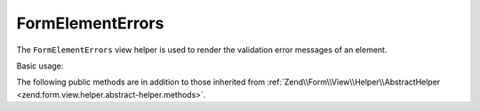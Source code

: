 .. _zend.form.view.helper.form-element-errors:

FormElementErrors
^^^^^^^^^^^^^^^^^

The ``FormElementErrors`` view helper is used to render the validation
error messages of an element.

Basic usage:

.. code-block:: php
   :linenos:

   use Zend\Form\Form;
   use Zend\Form\Element;
   use Zend\InputFilter\InputFilter;
   use Zend\InputFilter\Input;

   // Create a form
   $form    = new Form();
   $element = new Element\Text('my-text');
   $form->add($element);

   // Create a input
   $input = new Input('my-text');
   $input->setRequired(true);

   $inputFilter = new InputFilter();
   $inputFilter->add($input);
   $form->setInputFilter($inputFilter);

   // Force a failure
   $form->setData(array()); // Empty data
   $form->isValid();        // Not valid

   // Within your view...

   /**
    * Example #1: Default options
    */
   echo $this->formElementErrors($element);
   // <ul><li>Value is required and can&#039;t be empty</li></ul>

   /**
    * Example #2: Add attributes to open format
    */
   echo $this->formElementErrors($element, array('class' => 'help-inline'));
   // <ul class="help-inline"><li>Value is required and can&#039;t be empty</li></ul>

   /**
    * Example #3: Custom format
    */
   echo $this->formElementErrors()
                   ->setMessageOpenFormat('<div class="help-inline">')
                   ->setMessageSeparatorString('</div><div class="help-inline">')
                   ->setMessageCloseString('</div>')
                   ->render($element);
   // <div class="help-inline">Value is required and can&#039;t be empty</div>



.. _zend.form.view.helper.form-element-errors.methods:

The following public methods are in addition to those inherited from
:ref:`Zend\\Form\\View\\Helper\\AbstractHelper <zend.form.view.helper.abstract-helper.methods>`.

.. function:: setMessageOpenFormat(string $messageOpenFormat)
   :noindex:

   Set the formatted string used to open message representation.

   :param $messageOpenFormat: The formatted string to use to open the messages. Uses ``'<ul%s><li>'`` by default. Attributes are inserted here.

.. function:: getMessageOpenFormat()
   :noindex:

   Returns the formatted string used to open message representation.

   :rtype: string

.. function:: setMessageSeparatorString(string $messageSeparatorString)
   :noindex:

   Sets the string used to separate messages.

   :param $messageSeparatorString: The string to use to separate the messages. Uses ``'</li><li>'`` by default.

.. function:: getMessageSeparatorString()
   :noindex:

   Returns the string used to separate messages.

   :rtype: string

.. function:: setMessageCloseString(string $messageCloseString)
   :noindex:

   Sets the string used to close message representation.

   :param $messageCloseString: The string to use to close the messages. Uses ``'</li></ul>'`` by default.

.. function:: getMessageCloseString()
   :noindex:

   Returns the string used to close message representation.

   :rtype: string

.. function:: setAttributes(array $attributes)
   :noindex:

   Set the attributes that will go on the message open format.

   :param $attributes: Key value pairs of attributes.

.. function:: getAttributes()
   :noindex:

   Returns the attributes that will go on the message open format.

   :rtype: array

.. function:: render(ElementInterface $element [, array $attributes = array()])
   :noindex:

   Renders validation errors for the provided ``$element``.

   :param $element: The element.
   :param $attributes: Additional attributes that will go on the message open format. These are merged with those set via ``setAttributes()``.
   :rtype: string
